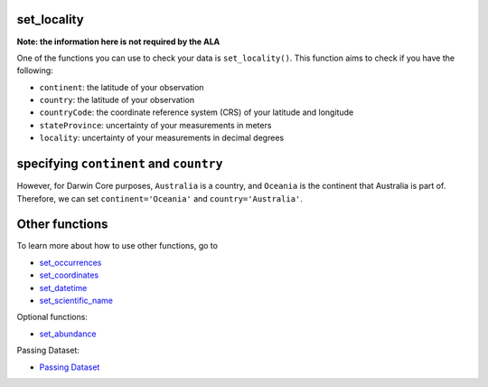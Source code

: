 .. _set_locality:

set_locality
--------------------

**Note: the information here is not required by the ALA**

One of the functions you can use to check your data is ``set_locality()``.  
This function aims to check if you have the following:

- ``continent``: the latitude of your observation
- ``country``: the latitude of your observation
- ``countryCode``: the coordinate reference system (CRS) of your latitude and longitude
- ``stateProvince``: uncertainty of your measurements in meters
- ``locality``: uncertainty of your measurements in decimal degrees

specifying ``continent`` and ``country``
--------------------------------------------

.. prompt:: python

    >>> corella.set_locality(dataframe=occ,continent='Australia')

.. program-output:: python corella_user_guide/independent_observations/data_cleaning.py 29

However, for Darwin Core purposes, ``Australia`` is a country, and ``Oceania`` is the 
continent that Australia is part of.  Therefore, we can set ``continent='Oceania'`` and 
``country='Australia'``.

.. prompt:: python

    >>> corella.set_locality(dataframe=occ,continent='Oceania',country='Australia')

.. program-output:: python corella_user_guide/independent_observations/data_cleaning.py 30

Other functions
---------------------------------------

To learn more about how to use other functions, go to 

- `set_occurrences <set_occurrences.html>`_
- `set_coordinates <set_coordinates.html>`_
- `set_datetime <set_datetime.html>`_
- `set_scientific_name <set_scientific_name.html>`_

Optional functions:

- `set_abundance <set_abundance.html>`_

Passing Dataset:

- `Passing Dataset <passing_dataset.html>`_